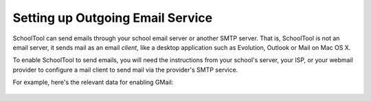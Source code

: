 Setting up Outgoing Email Service
=================================

SchoolTool can send emails through your school email server or another SMTP server.  That is, SchoolTool is not an email server, it sends mail as an email *client*, like a desktop application such as Evolution, Outlook or Mail on Mac OS X.  

To enable SchoolTool to send emails, you will need the instructions from your school's server, your ISP, or your webmail provider to configure a mail client to send mail via the provider's SMTP service.  

For example, here's the relevant data for enabling GMail:

    .. image:: images/email-1.png
